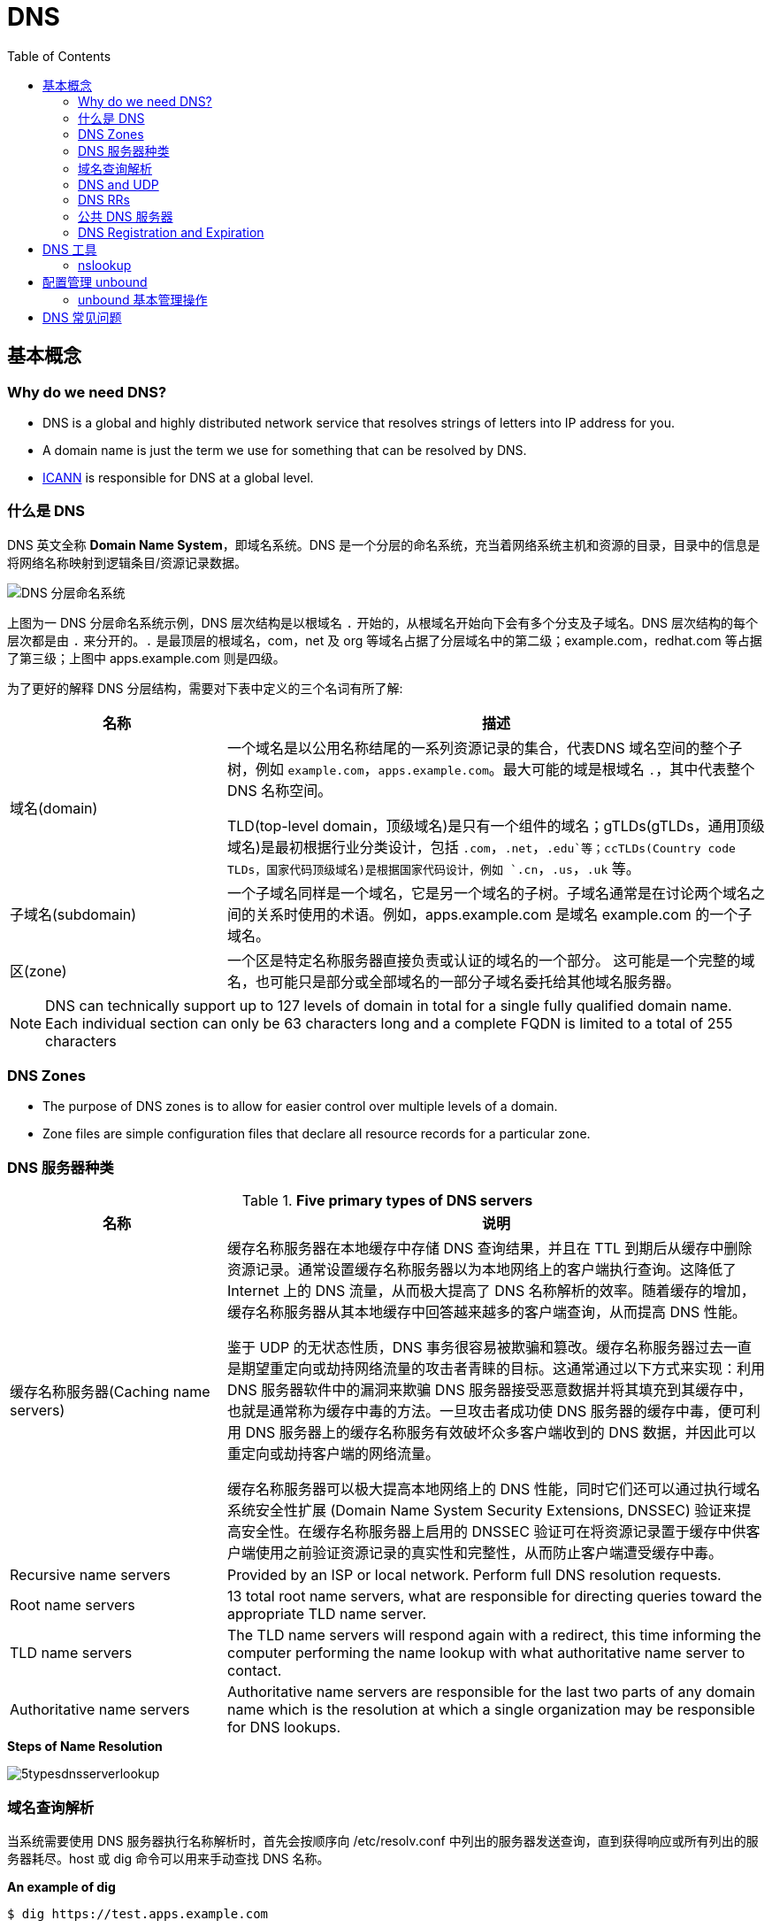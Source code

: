 = DNS
:toc: manual

== 基本概念

=== Why do we need DNS?

* DNS is a global and highly distributed network service that resolves strings of letters into IP address for you.
* A domain name is just the term we use for something that can be resolved by DNS.
* https://www.icann.org/[ICANN] is responsible for DNS at a global level.

=== 什么是 DNS

DNS 英文全称 *Domain Name System*，即域名系统。DNS 是一个分层的命名系统，充当着网络系统主机和资源的目录，目录中的信息是将网络名称映射到逻辑条目/资源记录数据。

image:img/dns-level.png[DNS 分层命名系统]

上图为一 DNS 分层命名系统示例，DNS 层次结构是以根域名 `.` 开始的，从根域名开始向下会有多个分支及子域名。DNS 层次结构的每个层次都是由 `.` 来分开的。`.` 是最顶层的根域名，com，net 及 org 等域名占据了分层域名中的第二级；example.com，redhat.com 等占据了第三级；上图中 apps.example.com 则是四级。

为了更好的解释 DNS 分层结构，需要对下表中定义的三个名词有所了解:

[cols="2,5a"]
|===
|名称 |描述

|域名(domain)
|一个域名是以公用名称结尾的一系列资源记录的集合，代表DNS 域名空间的整个子树，例如 `example.com`，`apps.example.com`。最大可能的域是根域名 `.`，其中代表整个 DNS 名称空间。

TLD(top-level domain，顶级域名)是只有一个组件的域名；gTLDs(gTLDs，通用顶级域名)是最初根据行业分类设计，包括 `.com`，`.net`，`.edu`等；ccTLDs(Country code TLDs，国家代码顶级域名)是根据国家代码设计，例如 `.cn`，`.us`，`.uk` 等。

|子域名(subdomain)
|一个子域名同样是一个域名，它是另一个域名的子树。子域名通常是在讨论两个域名之间的关系时使用的术语。例如，apps.example.com 是域名 example.com 的一个子域名。

|区(zone)
|一个区是特定名称服务器直接负责或认证的域名的一个部分。 这可能是一个完整的域名，也可能只是部分或全部域名的一部分子域名委托给其他域名服务器。
|===

NOTE: DNS can technically support up to 127 levels of domain in total for a single fully qualified domain name. Each individual section can only be 63 characters long and
 a complete FQDN is limited to a total of 255 characters 

=== DNS Zones

* The purpose of DNS zones is to allow for easier control over multiple levels of a domain.
* Zone files are simple configuration files that declare all resource records for a particular zone.

=== DNS 服务器种类

.*Five primary types of DNS servers*
[cols="2,5a"]
|===
|名称 |说明

|缓存名称服务器(Caching name servers)
|缓存名称服务器在本地缓存中存储 DNS 查询结果，并且在 TTL 到期后从缓存中删除资源记录。通常设置缓存名称服务器以为本地网络上的客户端执行查询。这降低了 Internet 上的 DNS 流量，从而极大提高了 DNS 名称解析的效率。随着缓存的增加，缓存名称服务器从其本地缓存中回答越来越多的客户端查询，从而提高 DNS 性能。

鉴于 UDP 的无状态性质，DNS 事务很容易被欺骗和篡改。缓存名称服务器过去一直是期望重定向或劫持网络流量的攻击者青睐的目标。这通常通过以下方式来实现：利用 DNS 服务器软件中的漏洞来欺骗 DNS 服务器接受恶意数据并将其填充到其缓存中，也就是通常称为缓存中毒的方法。一旦攻击者成功使 DNS 服务器的缓存中毒，便可利用 DNS 服务器上的缓存名称服务有效破坏众多客户端收到的 DNS 数据，并因此可以重定向或劫持客户端的网络流量。

缓存名称服务器可以极大提高本地网络上的 DNS 性能，同时它们还可以通过执行域名系统安全性扩展 (Domain Name System Security Extensions, DNSSEC) 验证来提高安全性。在缓存名称服务器上启用的 DNSSEC 验证可在将资源记录置于缓存中供客户端使用之前验证资源记录的真实性和完整性，从而防止客户端遭受缓存中毒。

|Recursive name servers
|Provided by an ISP or local network. Perform full DNS resolution requests.

|Root name servers
|13 total root name servers, what are responsible for directing queries toward the appropriate TLD name server.

|TLD name servers
|The TLD name servers will respond again with a redirect, this time informing the computer performing the name lookup with what authoritative name server to contact.

|Authoritative name servers
|Authoritative name servers are responsible for the last two parts of any domain name which is the resolution at which a single organization may be responsible for DNS lookups.
|===

.*Steps of Name Resolution*
image:img/5typesdnsserverlookup.png[]

=== 域名查询解析

当系统需要使用 DNS 服务器执行名称解析时，首先会按顺序向 /etc/resolv.conf 中列出的服务器发送查询，直到获得响应或所有列出的服务器耗尽。host 或 dig 命令可以用来手动查找 DNS 名称。

[source, bash]
.*An example of dig*
----
$ dig https://test.apps.example.com

; <<>> DiG 9.9.4-RedHat-9.9.4-51.el7_4.1 <<>> https://test.apps.example.com
;; global options: +cmd
;; Got answer:
;; ->>HEADER<<- opcode: QUERY, status: NOERROR, id: 44376
;; flags: qr aa rd ra; QUERY: 1, ANSWER: 1, AUTHORITY: 0, ADDITIONAL: 0

;; QUESTION SECTION:
;https://test.apps.example.com.	IN	A

;; ANSWER SECTION:
https://test.apps.example.com. 0 IN	A	192.168.122.105

;; Query time: 1 msec
;; SERVER: 192.168.122.106#53(192.168.122.106)
;; WHEN: Sat Jan 06 17:43:43 CST 2018
;; MSG SIZE  rcvd: 63
----

image:img/anatomy-of-dns-lookup.png[DNS 查询解析]

1. 从 `/etc/resolv.conf` 获取 DNS 服务器的地址
2. 发送 `https://example.com 的 IP 地址是多少` 请求到步骤1获取到的 DNS 服务器
3. 查询 `example.com` 是否在本地是有认证的
4. 如果是直接返回对应的 IP 地址，跳过以后的步骤，直接将 IP 地址返回给 Client。在这种情况下，则返回会有一个 aa 的标记，即表示是本地 authoritative answer 的。 
5. 如果 `example.com` 在本地没有认证，则查看 `example.com` 是否在缓存中有对应的记录
6. 如果缓存块有对应的记录，则返回 IP 地址.跳过以后的步骤，直接将 IP 地址返回给 Client。在这种情况下，返回没有 aa 标记。
7. 如果缓存中没有对应的记录，则一般发送类似 `.com 的域名服务器是什么` 的请求到 TLD 域名服务器
8. TLD 域名服务器会返回类似 `example.com 的域名服务器是 dns.example.com, IP 地址为 192.168.1.255` 信息
9. dnsA 域名服务器根据返回的地址信息，发送类似 `example.com 的 IP 地址是多少` 的请求到 dns.example.com
10. dns.example.com 服务iq会找到 example.com 对应的 IP 地址，例如 192.168.1.1，返回给 dnsA
11. dnsA 域名服务器将返回的信息在缓存中保存，并返回给Client

=== DNS and UDP

DNS 实现基于 UDP。

=== DNS RRs

DNS RRs(DNS resource records, DNS 资源记录) 是 DNS 区(zone) 中的记录，用来指定 DNS 区中特定名称或对象的详细属性，一条 DNS RRs 通常包括的属性有:

* `owner-name` - 资源记录的名称
* `type` - 资源记录的类型
* `TTL`，- 资源记录在缓存中保存的时间
* `class` - 该属性长见的值为 `IN`，代表互联网
* `data` - 数据属性，常见值 IPv4 地址， IPv6 地址

*常见资源记录类型对应描述列表*

[cols="2,5a"]
|===
|类型 |描述

|A
|主机名和 IPv4 地址的映射
[source, bash]
----
$ host -v -t A google.com
Trying "google.com"
;; ->>HEADER<<- opcode: QUERY, status: NOERROR, id: 58605
;; flags: qr rd ra; QUERY: 1, ANSWER: 6, AUTHORITY: 0, ADDITIONAL: 0

;; QUESTION SECTION:
;google.com.			IN	A

;; ANSWER SECTION:
google.com.		220	IN	A	74.125.24.138
google.com.		220	IN	A	74.125.24.100
google.com.		220	IN	A	74.125.24.101
google.com.		220	IN	A	74.125.24.102
google.com.		220	IN	A	74.125.24.139
google.com.		220	IN	A	74.125.24.113
----

|AAAA(Quad A)
|主机名和 IPv6 地址的映射
[source, bash]
----
$ host -v -t AAAA google.com
Trying "google.com"
;; ->>HEADER<<- opcode: QUERY, status: NOERROR, id: 44229
;; flags: qr rd ra; QUERY: 1, ANSWER: 1, AUTHORITY: 0, ADDITIONAL: 0

;; QUESTION SECTION:
;google.com.			IN	AAAA

;; ANSWER SECTION:
google.com.		145	IN	AAAA	2404:6800:4003:c03::71
----

|CNAME
|定义了一个别名，将一个域名重定向到另外一个域名
[source, bash]
.*DNS 区中 CNAME 示例*
----
NAME                    TYPE   VALUE
--------------------------------------------------
bar.example.com.        CNAME  foo.example.com.
foo.example.com.        A      192.0.2.23
----

注意事项:

* CNAME 链必须要以 A 或 AAAA 结束
* 在 CDN 网络使用 CNAME 链来加快传输的可靠性和速度
* NS 和 MX 类型的资源记录不能够指向 CNAME

|PTR
|IPv4 地址/IPv6 地址和主机名的映射，用来 DNS 反转解析

[source, bash]
.*PTR IPv4 将 IP 地址反转，以 in-addr.arpa 结束*
----
$ host -v -t PTR 8.8.8.8
Trying "8.8.8.8.in-addr.arpa"
;; ->>HEADER<<- opcode: QUERY, status: NOERROR, id: 64860
;; flags: qr rd ra; QUERY: 1, ANSWER: 1, AUTHORITY: 0, ADDITIONAL: 0

;; QUESTION SECTION:
;8.8.8.8.in-addr.arpa.		IN	PTR

;; ANSWER SECTION:
8.8.8.8.in-addr.arpa.	72850	IN	PTR	google-public-dns-a.google.com.
----

[source, bash]
.*PTR IPv6 反转且以十进制个位数字表示，以 ip6.arpa 结束*
----
$ host -v -t PTR 2001:4860:4860::8888
Trying "8.8.8.8.0.0.0.0.0.0.0.0.0.0.0.0.0.0.0.0.0.6.8.4.0.6.8.4.1.0.0.2.ip6.arpa"
;; ->>HEADER<<- opcode: QUERY, status: NOERROR, id: 20901
;; flags: qr rd ra; QUERY: 1, ANSWER: 1, AUTHORITY: 0, ADDITIONAL: 0

;; QUESTION SECTION:
;8.8.8.8.0.0.0.0.0.0.0.0.0.0.0.0.0.0.0.0.0.6.8.4.0.6.8.4.1.0.0.2.ip6.arpa. IN PTR

;; ANSWER SECTION:
8.8.8.8.0.0.0.0.0.0.0.0.0.0.0.0.0.0.0.0.0.6.8.4.0.6.8.4.1.0.0.2.ip6.arpa. 86400	IN PTR google-public-dns-a.google.com.
----

|NS
|域名和在 DNS zone 中有授权的 DNS 名称服务器的映射

[source, bash]
----
$ host -v -t NS google.com
Trying "google.com"
;; ->>HEADER<<- opcode: QUERY, status: NOERROR, id: 44701
;; flags: qr rd ra; QUERY: 1, ANSWER: 4, AUTHORITY: 0, ADDITIONAL: 0

;; QUESTION SECTION:
;google.com.			IN	NS

;; ANSWER SECTION:
google.com.		24431	IN	NS	ns2.google.com.
google.com.		24431	IN	NS	ns3.google.com.
google.com.		24431	IN	NS	ns1.google.com.
google.com.		24431	IN	NS	ns4.google.com.
---- 

|SOA
|提供了 DNS zone 工作原理等信息。任意一个 DNS zone 中都有一条 SOA 记录，提供的信息包括域名服务器的 Master 点，Salve 点，Slave 如何同步 Master 数据，及 DNS zone 的管理契约等。

[source, bash]
----
$ host -v -t SOA google.com
Trying "google.com"
;; ->>HEADER<<- opcode: QUERY, status: NOERROR, id: 541
;; flags: qr rd ra; QUERY: 1, ANSWER: 1, AUTHORITY: 0, ADDITIONAL: 0

;; QUESTION SECTION:
;google.com.			IN	SOA

;; ANSWER SECTION:
google.com.		60	IN	SOA	ns1.google.com. dns-admin.google.com. 181070036 900 900 1800 60
----

|MX
|域名和邮件交换服务器之间的映射

[source, bash]
----
$ host -v -t MX mail.google.com
Trying "mail.google.com"
;; ->>HEADER<<- opcode: QUERY, status: NOERROR, id: 17580
;; flags: qr rd ra; QUERY: 1, ANSWER: 1, AUTHORITY: 1, ADDITIONAL: 0

;; QUESTION SECTION:
;mail.google.com.		IN	MX

;; ANSWER SECTION:
mail.google.com.	455795	IN	CNAME	googlemail.l.google.com.

;; AUTHORITY SECTION:
l.google.com.		43	IN	SOA	ns1.google.com. dns-admin.google.com. 181060731 900 900 1800 60
----

|TXT
|名称和任意可读文本之间的映射，通常用于 Sender Policy Framework (SPF)，DomainKeys Identified Mail (DKIM)，Domain-based Message Authentication，Reporting and Conformance (DMARC)

[source, bash]
----
$ host -v -t TXT google.com
Trying "google.com"
;; ->>HEADER<<- opcode: QUERY, status: NOERROR, id: 55568
;; flags: qr rd ra; QUERY: 1, ANSWER: 1, AUTHORITY: 0, ADDITIONAL: 0

;; QUESTION SECTION:
;google.com.			IN	TXT

;; ANSWER SECTION:
google.com.		3600	IN	TXT	"v=spf1 include:_spf.google.com ~all"
----

|SRV
|用来定位在一个域中支持特定服务的主机。SRV 中提供了一系列提供特殊服务(例如 LDAP)的主机名，包括服务监听的端口号等。SRV 记录中包括 `priority`，`weight` 等属性。 
|===

通常一个主机(不分客户端和服务器)会有如下记录:

* 一条或多条 A/AAAA 类型的记录映射主机名和它的 IP 地址
* 一条 PTR 记录将主机的每个 IP 地址反转映射为主机名
* 可选择，一条或多条 CNAME 记录进行别名设定及映射 A/AAAA 类型记录

除了如上记录，一个 DNS zone 会有更多如下记录:

* 一条 SOA 记录说明 zone 是如何工作的
* 一条 NS 记录指向授权的服务器
* 一条或多条 MX 记录进行域名和邮件交互服务之间的映射
* 可选择的，一条或多条 TXT 记录提供一些特殊服务，例如 SPF
* 可选择的，一条或多条 SRV 记录域中本地服务 

相关 RFC 文档:

. http://tools.ietf.org/html/rfc1034[RFC 1034: Domain names - concepts and facilities]
. http://tools.ietf.org/html/rfc1035[RFC 1035: Domain names - implementation and specification]
. http://tools.ietf.org/html/rfc2181[RFC 2181: Clarifications to the DNS Specification]

=== 公共 DNS 服务器

* An ISP almost always gives you access to a recursive name server as part of the service it provides.
* Public DNS servers are name servers specifically set up so that anyone can use them for free.

* *Level 3 communication* - One of the largest ISPs in the world. The IP addresses for Level 3s public DNS servers are 4.2.2.1 through 4.2.2.6.
* *Google's public DNS* - Google operates public name servers on the IPs 8.8.8.8 and 8.8.4.4.

=== DNS Registration and Expiration

*Registrar* - An organization responsible for assigning individual domain names to other organizations or individuals.

https://godaddy.com

== DNS 工具

=== nslookup

Nslookup is way more powerful than just that. It includes an interactive mode that lets you set additional options and run lots of queries in a row. To start an interactive nslookup session, you just enter nslookup, without any hostname following it. You should see an angle bracket acting as your prompt. From interactive mode, you can make lots of requests in a row. You can also perform some extra configuration to help with more in-depth trouble shooting.

[source, bash]
----
$ nslookup google.com
Server:		10.72.17.5
Address:	10.72.17.5#53

Non-authoritative answer:
Name:	google.com
Address: 74.125.24.102
Name:	google.com
Address: 74.125.24.113
Name:	google.com
Address: 74.125.24.138
Name:	google.com
Address: 74.125.24.139
Name:	google.com
Address: 74.125.24.100
Name:	google.com
Address: 74.125.24.101
----

== 配置管理 unbound

将 unbound 作为缓存名称服务器进行配置和管理需要若干软件包（包括 bind、dnsmasq 和 unbound），及相关配置，具体步骤如下:

[cols="2,5a"]
|===
|步骤 |说明

|1. 安装 unbound
|以 root 用户安装 unbound 软件包：

[source, text]
----
# yum install -y unbound
----

|2. 启动并启用 unbound.service
|

[source, text]
----
# systemctl start unbound.service
# systemctl enable unbound.service
----

|3. 配置要侦听的网络接口
|默认情况下，unbound 仅侦听 localhost 网络接口。要使 unbound 能够作为缓存名称服务器供远程客户端使用，请使用 `/etc/unbound/unbound.conf` 的 server 子句中的 *interface* 选项来指定要侦听的网络接口。值 `0.0.0.0` 会将 unbound 配置为侦听所有网络接口：

[source, text]
----
interface: 0.0.0.0
----

|4. 配置客户端访问权限
|默认情况下，unbound 会拒绝来自所有客户端的递归查询。在 `/etc/unbound/unbound.conf` 的 server 子句中，使用 *access-control* 选项指定允许哪些客户端进行递归查询。

[source, text]
----
access-control: 172.25.0.0/24 allow
----

|5. 配置转发
|在 `/etc/unbound/unbound.conf` 中，创建 forward-zone 子句以指定要将查询转发到的 DNS 服务器。可以使用 *forward-host* 选项按主机名指定 DNS 服务器，或者使用 *forward-addr* 选项按 IP 地址指定。对于缓存名称服务器，通过将 *forward-zone* 指定为 "." 以转发所有查询。

[source, text]
----
forward-zone:
  name: "."
  forward-addr: 172.25.254.254
----

|6. 如果需要，可对特定的未签名区域绕过 DNSSEC 验证
|默认情况下，启用 unbound 以执行 DNSSEC 验证，以验证是否收到了所有 DNS 响应。`/etc/unbound/unbound.conf` 的 server 子句中的 *domain-insecure* 选项可用于指定应跳过 DNSSEC 验证的域。这在处理未签名的内部域时通常是需要的，否则会导致信任链验证失败。

[source, text]
----
domain-insecure: example.com
----

|7. 如果需要，请安装特定签名区域的信任定位符（不含完整信任链）
|由于并非所有 ccTLD 都实现了 DNSSEC，这些 ccTLD 的子域可以由 DNSSEC 签名，但是仍具有损坏的信任链。可以使用 `/etc/unbound/unbound.conf` 的 server 子句中的 trust-anchor 选项指定区域的信任定位符，从而解决此问题。使用 dig 来获取区域的密钥签名密钥 (KSK) 的 DNSKEY 记录，并输入该记录作为 trust-anchor 选项的值。

[source, text]
----
$ dig +dnssec DNSKEY example.com
----

|8. 保存
|将更改保存到 `/etc/unbound/unbound.conf`。

|9. 语法检查
|检查 `/etc/unbound/unbound.conf` 配置文件是否有语法错误。

[source, text]
----
# unbound-checkconf
----

|10. 重启
|重新启动 unbound.service。

[source, text]
----
# systemctl restart unbound.service
----

|11. 配置防火墙
|配置防火墙以允许 DNS 流量。

[source, text]
----
# firewall-cmd --permanent --add-service=dns
# firewall-cmd --reload
----

|===

=== unbound 基本管理操作

[cols="2,5a"]
|===
|步骤 |说明

|转储和加载 unbound 缓存
|对 DNS 问题进行故障排除时，缓存名称服务器的管理员需要转储缓存数据，如由于陈旧资源记录产生的缓存数据。通过 unbound DNS 服务器，可以通过联合 dump_cache 子命令运行 unbound-control 实用程序来转储缓存。

[source, text]
----
# unbound-control dump_cache
----

使用 dump_cache 命令执行 unbound-control 以便以文本格式将缓存转储到 stdout。可以将此输出定向到文件以进行存储，也可以在之后使用 unbound-control load_cache 命令重新加载到缓存中（如果需要）。unbound-control load_cache 从 stdin 中读取以填充缓存。

[source, text]
----
# unbound-control load_cache < dump.out
----

|清空 unbound 缓存
|缓存名称服务器的管理员还需要经常从缓存中清除过期的资源记录。在过期资源记录上的 TTL 到期之前，缓存中的错误和过期资源记录将阻止新的已更正的对应资源记录供客户端使用。管理员可以通过执行带有 flush 子命令的 unbound-control 来强制清除过期记录，而不必等待 TTL 过期。

[source, text]
----
# unbound-control flush www.example.com
----

如果需要从 unbound DNS 服务器的缓存中清除属于某个域的所有资源记录，则可以使用 flush_zone 子命令来执行 unbound-control。

[source, text]
----
# unbound-control flush_zone example.com
----

|使用 dnssec-trigger 更新本地缓存 unbound 配置
|除了为本地子网提供缓存名称服务，unbound 作为本地缓存名称服务器也很有用，可提供安全的 DNS 名称解析以供在个别系统上本地使用。对于本地缓存名称服务器设置，`/etc/resolv.conf` 中的 nameserver 条目将配置为指向 unbound 正在侦听的本地主机。unbound 配置将 DNS 请求转发到上游名称服务器并验证其响应。

对于运行本地缓存名称服务的 DHCP 系统，如果 DHCP 提供的 DNS 服务器发生更改，则 unbound 的配置中指定的上游名称服务器可能过期。可以利用相同名称的软件包提供的 dnssec-trigger 工具来自动更新 unbound 的配置文件中的转发器设置以指向新的 DNS 服务器。dnssec-trigger 工具与 unbound 组合使用对于漫游客户机上的安全 DNS 名称解析很有用。

|===

== DNS 常见问题

[source, text]
.*DNS 常见问题分析*
----
$ getent hosts example.com
$ grep ^hosts: /etc/nsswitch.conf
$ grep [[:space:]]example.com /etc/hosts
$ grep ^nameserver /etc/resolv.conf
nameserver 172.25.254.255
$ dig @172.25.254.255 A example.com
$ dig A example.com
----

